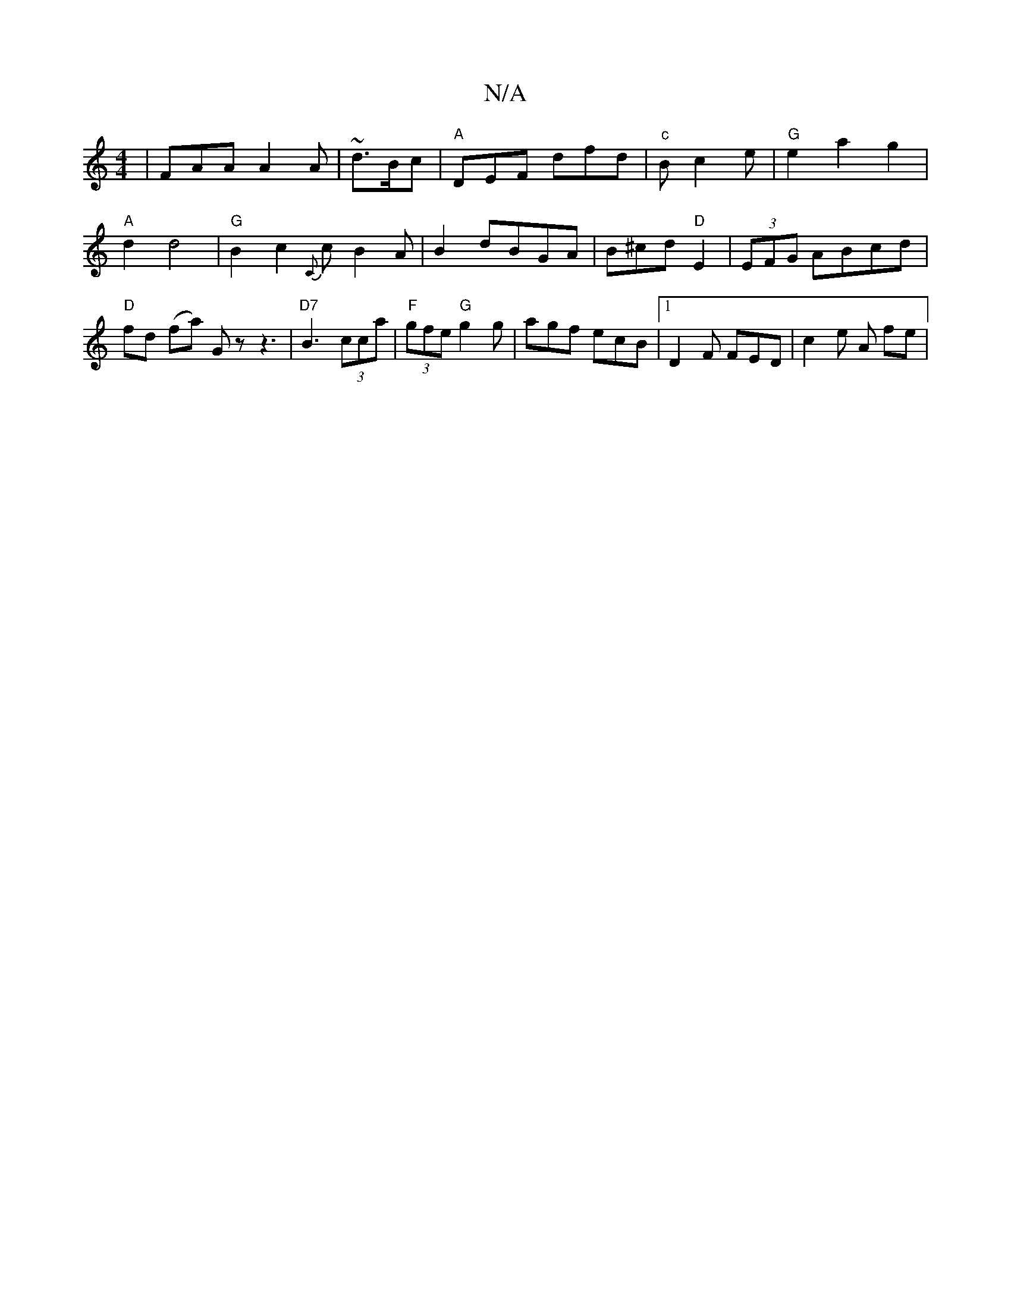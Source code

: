 X:1
T:N/A
M:4/4
R:N/A
K:Cmajor
 | FAA A2A | ~d3/2B/2c | "A"DEF dfd|"c" Bc2 e| "G" e2 a2 g2|
"A"d2 d4 | "G" B2c2 {C}c B2 A|B2 dBGA|B^cd"D"E2 |(3EFG ABcd|"D"fd (fa) Gz z3|"D7"B3 (3cca|"F"(3gfe "G" g2 g|agf ecB|[1 D2F FED|c2e A fe |1 